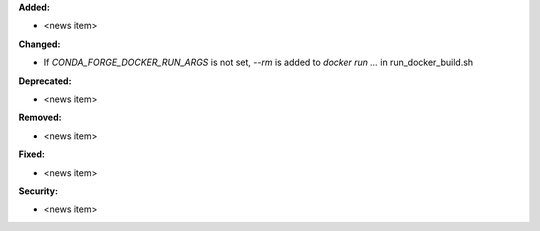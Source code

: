 **Added:**

* <news item>

**Changed:**

* If `CONDA_FORGE_DOCKER_RUN_ARGS` is not set, `--rm` is added to `docker run ...` in run_docker_build.sh

**Deprecated:**

* <news item>

**Removed:**

* <news item>

**Fixed:**

* <news item>

**Security:**

* <news item>
